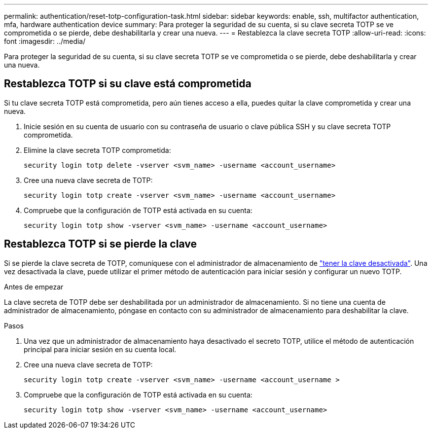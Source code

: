 ---
permalink: authentication/reset-totp-configuration-task.html 
sidebar: sidebar 
keywords: enable, ssh, multifactor authentication, mfa, hardware authentication device 
summary: Para proteger la seguridad de su cuenta, si su clave secreta TOTP se ve comprometida o se pierde, debe deshabilitarla y crear una nueva. 
---
= Restablezca la clave secreta TOTP
:allow-uri-read: 
:icons: font
:imagesdir: ../media/


[role="lead"]
Para proteger la seguridad de su cuenta, si su clave secreta TOTP se ve comprometida o se pierde, debe deshabilitarla y crear una nueva.



== Restablezca TOTP si su clave está comprometida

Si tu clave secreta TOTP está comprometida, pero aún tienes acceso a ella, puedes quitar la clave comprometida y crear una nueva.

. Inicie sesión en su cuenta de usuario con su contraseña de usuario o clave pública SSH y su clave secreta TOTP comprometida.
. Elimine la clave secreta TOTP comprometida:
+
[source, cli]
----
security login totp delete -vserver <svm_name> -username <account_username>
----
. Cree una nueva clave secreta de TOTP:
+
[source, cli]
----
security login totp create -vserver <svm_name> -username <account_username>
----
. Compruebe que la configuración de TOTP está activada en su cuenta:
+
[source, cli]
----
security login totp show -vserver <svm_name> -username <account_username>
----




== Restablezca TOTP si se pierde la clave

Si se pierde la clave secreta de TOTP, comuníquese con el administrador de almacenamiento de link:disable-totp-secret-key-task.html["tener la clave desactivada"]. Una vez desactivada la clave, puede utilizar el primer método de autenticación para iniciar sesión y configurar un nuevo TOTP.

.Antes de empezar
La clave secreta de TOTP debe ser deshabilitada por un administrador de almacenamiento.
Si no tiene una cuenta de administrador de almacenamiento, póngase en contacto con su administrador de almacenamiento para deshabilitar la clave.

.Pasos
. Una vez que un administrador de almacenamiento haya desactivado el secreto TOTP, utilice el método de autenticación principal para iniciar sesión en su cuenta local.
. Cree una nueva clave secreta de TOTP:
+
[source, cli]
----
security login totp create -vserver <svm_name> -username <account_username >
----
. Compruebe que la configuración de TOTP está activada en su cuenta:
+
[source, cli]
----
security login totp show -vserver <svm_name> -username <account_username>
----

